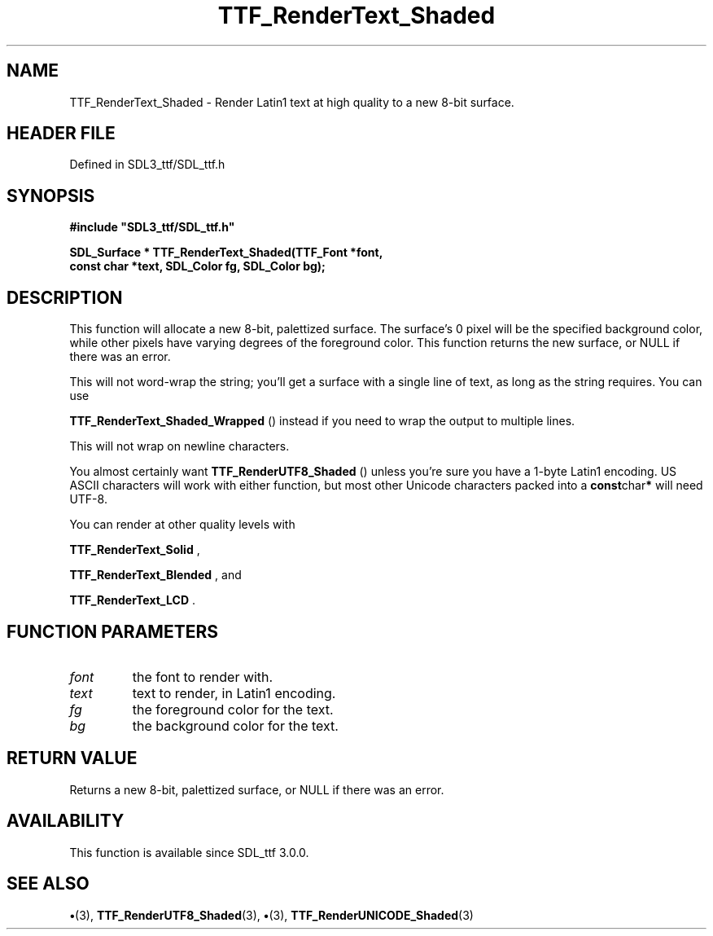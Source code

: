 .\" This manpage content is licensed under Creative Commons
.\"  Attribution 4.0 International (CC BY 4.0)
.\"   https://creativecommons.org/licenses/by/4.0/
.\" This manpage was generated from SDL_ttf's wiki page for TTF_RenderText_Shaded:
.\"   https://wiki.libsdl.org/SDL_ttf/TTF_RenderText_Shaded
.\" Generated with SDL/build-scripts/wikiheaders.pl
.\"  revision 3.0.0-no-vcs
.\" Please report issues in this manpage's content at:
.\"   https://github.com/libsdl-org/sdlwiki/issues/new
.\" Please report issues in the generation of this manpage from the wiki at:
.\"   https://github.com/libsdl-org/SDL/issues/new?title=Misgenerated%20manpage%20for%20TTF_RenderText_Shaded
.\" SDL_ttf can be found at https://libsdl.org/projects/SDL_ttf
.de URL
\$2 \(laURL: \$1 \(ra\$3
..
.if \n[.g] .mso www.tmac
.TH TTF_RenderText_Shaded 3 "SDL_ttf 3.0.0" "SDL_ttf" "SDL_ttf3 FUNCTIONS"
.SH NAME
TTF_RenderText_Shaded \- Render Latin1 text at high quality to a new 8-bit surface\[char46]
.SH HEADER FILE
Defined in SDL3_ttf/SDL_ttf\[char46]h

.SH SYNOPSIS
.nf
.B #include \(dqSDL3_ttf/SDL_ttf.h\(dq
.PP
.BI "SDL_Surface * TTF_RenderText_Shaded(TTF_Font *font,
.BI "                const char *text, SDL_Color fg, SDL_Color bg);
.fi
.SH DESCRIPTION
This function will allocate a new 8-bit, palettized surface\[char46] The surface's
0 pixel will be the specified background color, while other pixels have
varying degrees of the foreground color\[char46] This function returns the new
surface, or NULL if there was an error\[char46]

This will not word-wrap the string; you'll get a surface with a single line
of text, as long as the string requires\[char46] You can use

.BR TTF_RenderText_Shaded_Wrapped
() instead if
you need to wrap the output to multiple lines\[char46]

This will not wrap on newline characters\[char46]

You almost certainly want 
.BR TTF_RenderUTF8_Shaded
()
unless you're sure you have a 1-byte Latin1 encoding\[char46] US ASCII characters
will work with either function, but most other Unicode characters packed
into a
.BR const char *
will need UTF-8\[char46]

You can render at other quality levels with

.BR TTF_RenderText_Solid
,

.BR TTF_RenderText_Blended
, and

.BR TTF_RenderText_LCD
\[char46]

.SH FUNCTION PARAMETERS
.TP
.I font
the font to render with\[char46]
.TP
.I text
text to render, in Latin1 encoding\[char46]
.TP
.I fg
the foreground color for the text\[char46]
.TP
.I bg
the background color for the text\[char46]
.SH RETURN VALUE
Returns a new 8-bit, palettized surface, or NULL if there
was an error\[char46]

.SH AVAILABILITY
This function is available since SDL_ttf 3\[char46]0\[char46]0\[char46]

.SH SEE ALSO
.BR \(bu (3),
.BR TTF_RenderUTF8_Shaded (3),
.BR \(bu (3),
.BR TTF_RenderUNICODE_Shaded (3)
